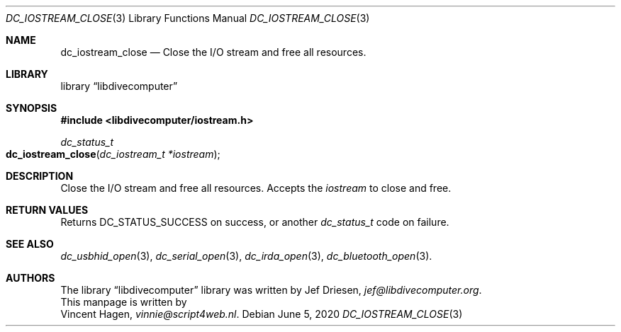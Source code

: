 .\"
.\" libdivecomputer
.\"
.\" Copyright (C) 2020 Vincent Hagen <vinnie@script4web.nl>
.\"
.\" This library is free software; you can redistribute it and/or
.\" modify it under the terms of the GNU Lesser General Public
.\" License as published by the Free Software Foundation; either
.\" version 2.1 of the License, or (at your option) any later version.
.\"
.\" This library is distributed in the hope that it will be useful,
.\" but WITHOUT ANY WARRANTY; without even the implied warranty of
.\" MERCHANTABILITY or FITNESS FOR A PARTICULAR PURPOSE.  See the GNU
.\" Lesser General Public License for more details.
.\"
.\" You should have received a copy of the GNU Lesser General Public
.\" License along with this library; if not, write to the Free Software
.\" Foundation, Inc., 51 Franklin Street, Fifth Floor, Boston,
.\" MA 02110-1301 USA
.\"
.Dd June 5, 2020
.Dt DC_IOSTREAM_CLOSE 3
.Os
.Sh NAME
.Nm dc_iostream_close
.Nd Close the I/O stream and free all resources.
.Sh LIBRARY
.Lb libdivecomputer
.Sh SYNOPSIS
.In libdivecomputer/iostream.h
.Ft dc_status_t
.Fo dc_iostream_close
.Fa "dc_iostream_t *iostream"
.Fc
.Sh DESCRIPTION
Close the I/O stream and free all resources.
Accepts the
.Fa iostream
to close and free.
.Sh RETURN VALUES
Returns
.Dv DC_STATUS_SUCCESS
on success, or another
.Ft dc_status_t
code on failure.
.Sh SEE ALSO
.Xr dc_usbhid_open 3 ,
.Xr dc_serial_open 3 ,
.Xr dc_irda_open 3 ,
.Xr dc_bluetooth_open 3 .
.Sh AUTHORS
The
.Lb libdivecomputer
library was written by
.An Jef Driesen ,
.Mt jef@libdivecomputer.org .
.br
This manpage is written by
.An Vincent Hagen ,
.Mt vinnie@script4web.nl .
